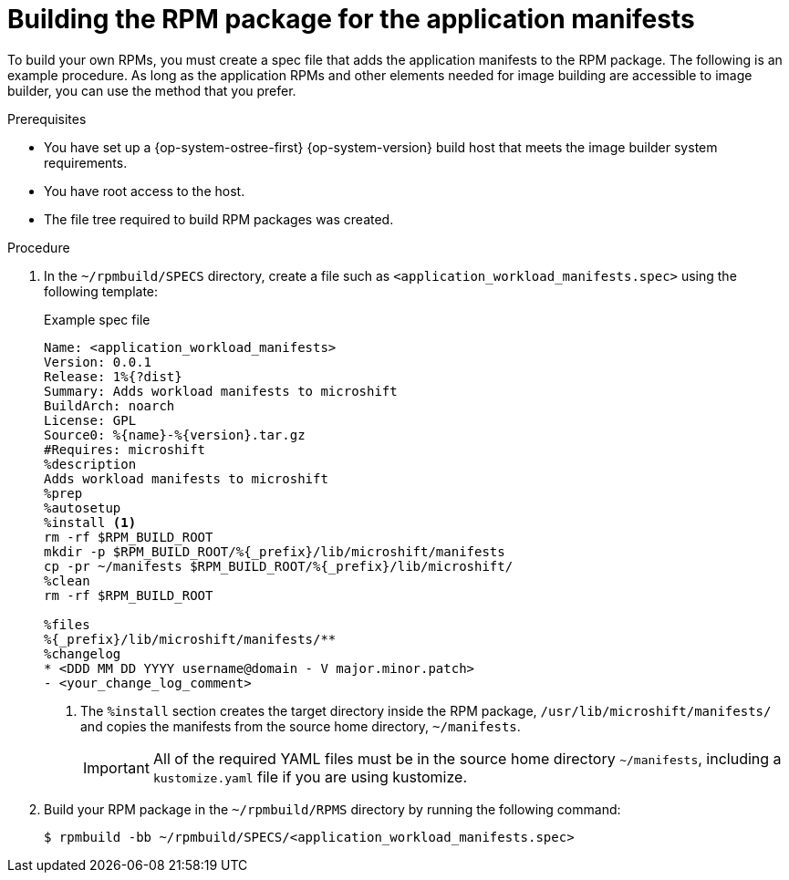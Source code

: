 // Module included in the following assemblies:
//
// microshift_running_applications/embedding-apps-tutorial.adoc

:_mod-docs-content-type: PROCEDURE
[id="microshift-building-apps-rpms_{context}"]
= Building the RPM package for the application manifests

To build your own RPMs, you must create a spec file that adds the application manifests to the RPM package. The following is an example procedure. As long as the application RPMs and other elements needed for image building are accessible to image builder, you can use the method that you prefer.

.Prerequisites
* You have set up a {op-system-ostree-first} {op-system-version} build host that meets the image builder system requirements.
* You have root access to the host.
* The file tree required to build RPM packages was created.

.Procedure

. In the `~/rpmbuild/SPECS` directory, create a file such as `<application_workload_manifests.spec>` using the following template:
+
.Example spec file
[source,terminal]
----
Name: <application_workload_manifests>
Version: 0.0.1
Release: 1%{?dist}
Summary: Adds workload manifests to microshift
BuildArch: noarch
License: GPL
Source0: %{name}-%{version}.tar.gz
#Requires: microshift
%description
Adds workload manifests to microshift
%prep
%autosetup
%install <1>
rm -rf $RPM_BUILD_ROOT
mkdir -p $RPM_BUILD_ROOT/%{_prefix}/lib/microshift/manifests
cp -pr ~/manifests $RPM_BUILD_ROOT/%{_prefix}/lib/microshift/
%clean
rm -rf $RPM_BUILD_ROOT

%files
%{_prefix}/lib/microshift/manifests/**
%changelog
* <DDD MM DD YYYY username@domain - V major.minor.patch>
- <your_change_log_comment>
----
<1> The `%install` section creates the target directory inside the RPM package, `/usr/lib/microshift/manifests/`
and copies the manifests from the source home directory, `~/manifests`.
+
[IMPORTANT]
====
All of the required YAML files must be in the source home directory `~/manifests`, including a `kustomize.yaml` file if you are using kustomize.
====

. Build your RPM package in the `~/rpmbuild/RPMS` directory by running the following command:
+
[source,terminal]
----
$ rpmbuild -bb ~/rpmbuild/SPECS/<application_workload_manifests.spec>
----